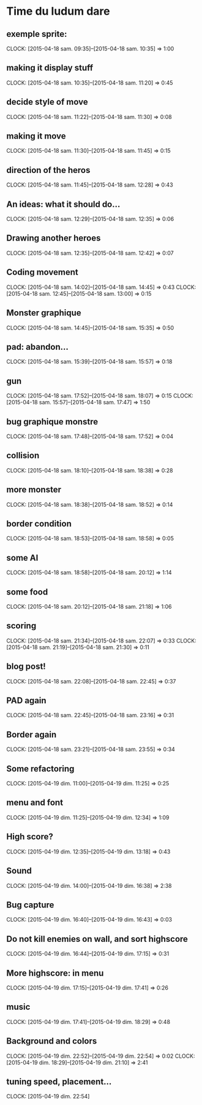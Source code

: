 * Time du ludum dare
** exemple sprite:
CLOCK: [2015-04-18 sam. 09:35]--[2015-04-18 sam. 10:35] =>  1:00
** making it display stuff
CLOCK: [2015-04-18 sam. 10:35]--[2015-04-18 sam. 11:20] =>  0:45
** decide style of move
CLOCK: [2015-04-18 sam. 11:22]--[2015-04-18 sam. 11:30] =>  0:08
** making it move
CLOCK: [2015-04-18 sam. 11:30]--[2015-04-18 sam. 11:45] =>  0:15
** direction of the heros
CLOCK: [2015-04-18 sam. 11:45]--[2015-04-18 sam. 12:28] =>  0:43
** An ideas: what it should do...
CLOCK: [2015-04-18 sam. 12:29]--[2015-04-18 sam. 12:35] =>  0:06
** Drawing another heroes
CLOCK: [2015-04-18 sam. 12:35]--[2015-04-18 sam. 12:42] =>  0:07
** Coding movement
CLOCK: [2015-04-18 sam. 14:02]--[2015-04-18 sam. 14:45] =>  0:43
CLOCK: [2015-04-18 sam. 12:45]--[2015-04-18 sam. 13:00] =>  0:15
** Monster graphique
CLOCK: [2015-04-18 sam. 14:45]--[2015-04-18 sam. 15:35] =>  0:50
** pad: abandon...
CLOCK: [2015-04-18 sam. 15:39]--[2015-04-18 sam. 15:57] =>  0:18
** gun
CLOCK: [2015-04-18 sam. 17:52]--[2015-04-18 sam. 18:07] =>  0:15
CLOCK: [2015-04-18 sam. 15:57]--[2015-04-18 sam. 17:47] =>  1:50
** bug graphique monstre
CLOCK: [2015-04-18 sam. 17:48]--[2015-04-18 sam. 17:52] =>  0:04
** collision
CLOCK: [2015-04-18 sam. 18:10]--[2015-04-18 sam. 18:38] =>  0:28
** more monster
CLOCK: [2015-04-18 sam. 18:38]--[2015-04-18 sam. 18:52] =>  0:14
** border condition
CLOCK: [2015-04-18 sam. 18:53]--[2015-04-18 sam. 18:58] =>  0:05
** some AI
CLOCK: [2015-04-18 sam. 18:58]--[2015-04-18 sam. 20:12] =>  1:14
** some food
CLOCK: [2015-04-18 sam. 20:12]--[2015-04-18 sam. 21:18] =>  1:06
** scoring
CLOCK: [2015-04-18 sam. 21:34]--[2015-04-18 sam. 22:07] =>  0:33
CLOCK: [2015-04-18 sam. 21:19]--[2015-04-18 sam. 21:30] =>  0:11
** blog post!
CLOCK: [2015-04-18 sam. 22:08]--[2015-04-18 sam. 22:45] =>  0:37
** PAD again
CLOCK: [2015-04-18 sam. 22:45]--[2015-04-18 sam. 23:16] =>  0:31
** Border again
CLOCK: [2015-04-18 sam. 23:21]--[2015-04-18 sam. 23:55] =>  0:34
** Some refactoring
CLOCK: [2015-04-19 dim. 11:00]--[2015-04-19 dim. 11:25] =>  0:25
** menu and font
CLOCK: [2015-04-19 dim. 11:25]--[2015-04-19 dim. 12:34] =>  1:09
** High score?
CLOCK: [2015-04-19 dim. 12:35]--[2015-04-19 dim. 13:18] =>  0:43
** Sound
CLOCK: [2015-04-19 dim. 14:00]--[2015-04-19 dim. 16:38] =>  2:38
** Bug capture
CLOCK: [2015-04-19 dim. 16:40]--[2015-04-19 dim. 16:43] =>  0:03
** Do not kill enemies on wall, and sort highscore
CLOCK: [2015-04-19 dim. 16:44]--[2015-04-19 dim. 17:15] =>  0:31
** More highscore: in menu
CLOCK: [2015-04-19 dim. 17:15]--[2015-04-19 dim. 17:41] =>  0:26
** music
CLOCK: [2015-04-19 dim. 17:41]--[2015-04-19 dim. 18:29] =>  0:48
** Background and colors
CLOCK: [2015-04-19 dim. 22:52]--[2015-04-19 dim. 22:54] =>  0:02
CLOCK: [2015-04-19 dim. 18:29]--[2015-04-19 dim. 21:10] =>  2:41
** tuning speed, placement...
CLOCK: [2015-04-19 dim. 22:54]
